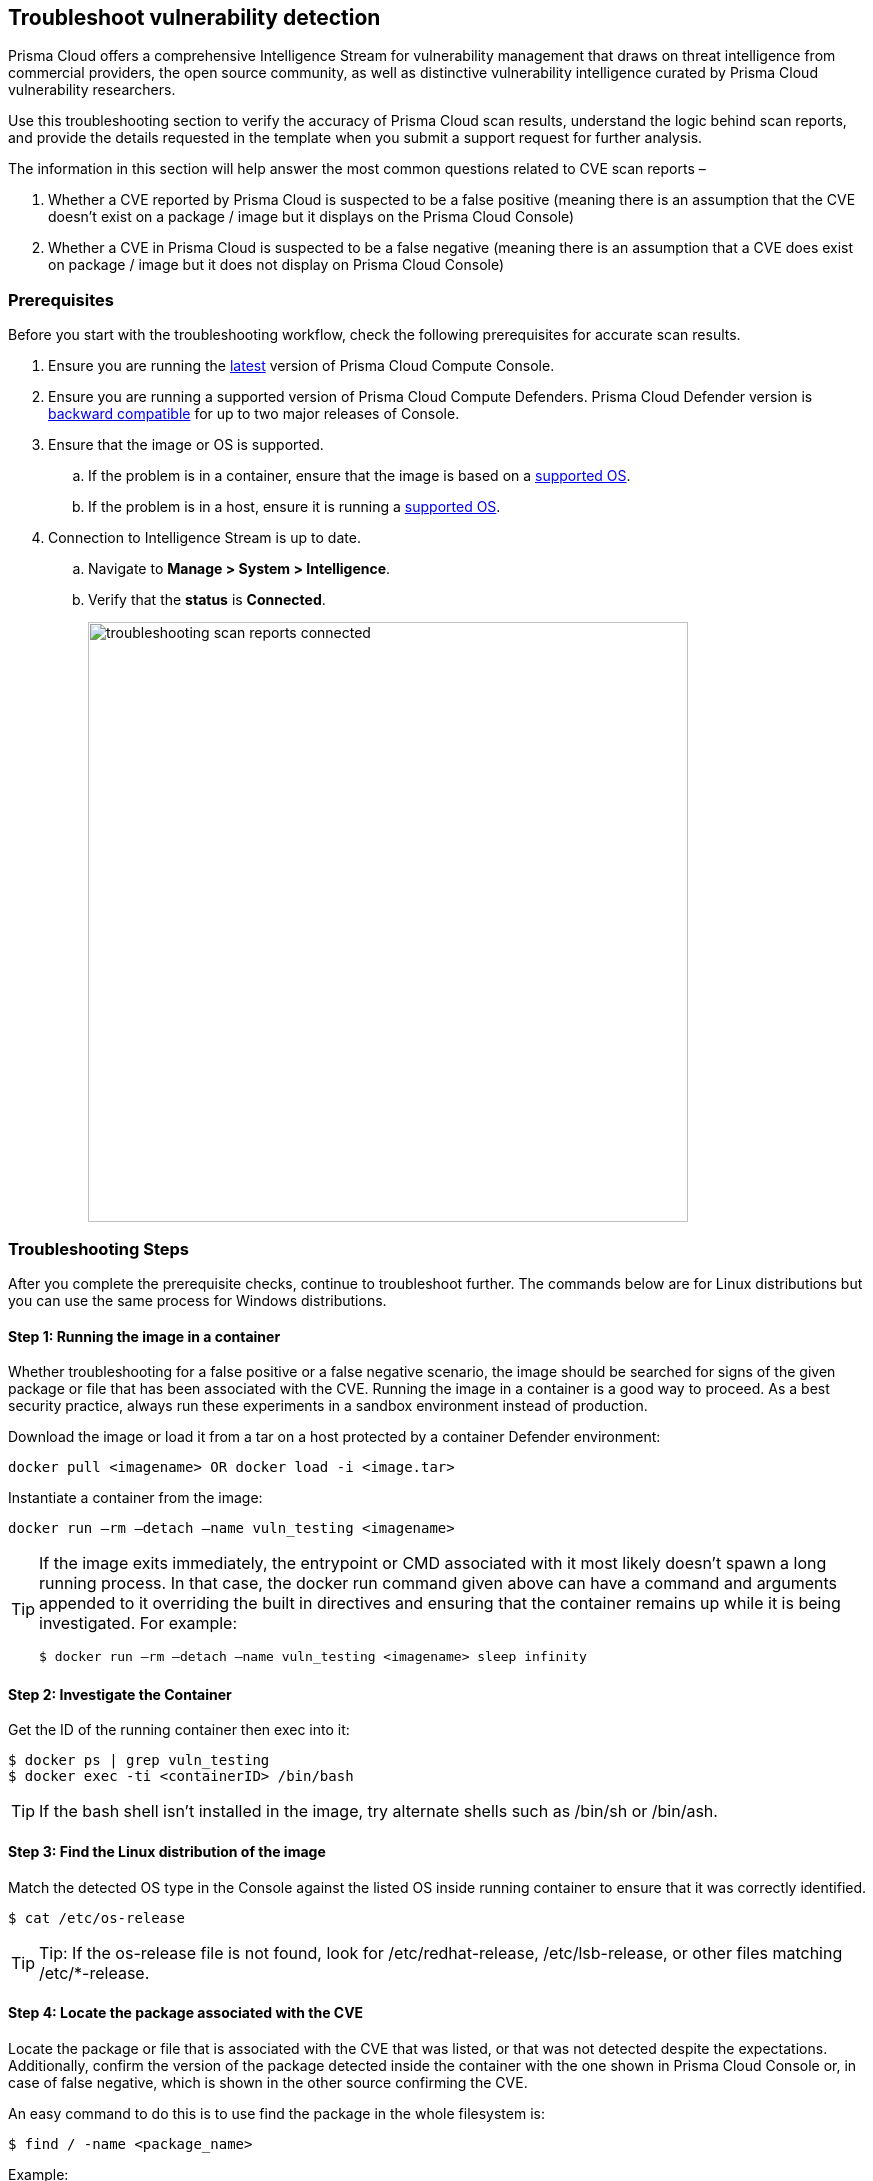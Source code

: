 == Troubleshoot vulnerability detection

Prisma Cloud offers a comprehensive Intelligence Stream for vulnerability management that draws on threat intelligence from commercial providers, the open source community, as well as distinctive vulnerability intelligence curated by Prisma Cloud vulnerability researchers.

Use this troubleshooting section to verify the accuracy of Prisma Cloud scan results, understand the logic behind scan reports, and provide the details requested in the template when you submit a support request for further analysis. 

The information in this section will help answer the most common questions related to CVE scan reports  –

. Whether a CVE reported by Prisma Cloud is suspected to be a false positive (meaning there is an assumption that the CVE doesn’t exist on a package / image but it displays on the Prisma Cloud Console)

. Whether a CVE in Prisma Cloud is suspected to be a false negative (meaning there is an assumption that a CVE does exist on package / image but it does not display on Prisma Cloud Console)


=== Prerequisites

Before you start with the troubleshooting workflow, check the following prerequisites for accurate scan results.

. Ensure you are running the https://docs.paloaltonetworks.com/prisma/prisma-cloud/22-01/prisma-cloud-compute-edition-admin/welcome/releases.html[latest] version of Prisma Cloud Compute Console. 

. Ensure you are running a supported version of Prisma Cloud Compute Defenders.
Prisma Cloud Defender version is https://docs.paloaltonetworks.com/prisma/prisma-cloud/22-01/prisma-cloud-compute-edition-admin/upgrade/upgrade_process_self_hosted.html[backward compatible] for up to two major releases of Console.

. Ensure that the image or OS is supported.

.. If the problem is in a container, ensure that the image is based on a https://docs.paloaltonetworks.com/prisma/prisma-cloud/22-01/prisma-cloud-compute-edition-admin/install/system_requirements.html[supported OS].

.. If the problem is in a host, ensure it is running a https://docs.paloaltonetworks.com/prisma/prisma-cloud/22-01/prisma-cloud-compute-edition-admin/install/system_requirements.html[supported OS].

. Connection to Intelligence Stream is up to date.

.. Navigate to *Manage > System > Intelligence*.

.. Verify that the *status* is *Connected*.
+
image::troubleshooting_scan_reports_connected.png[width=600]


=== Troubleshooting Steps

After you complete the prerequisite checks, continue to troubleshoot further. The commands below are for Linux distributions but you can use the same process for Windows distributions.

==== Step 1: Running the image in a container

Whether troubleshooting for a false positive or a false negative scenario, the image should be searched for signs of the given package or file that has been associated with the CVE.
Running the image in a container is a good way to proceed. As a best security practice, always run these experiments in a sandbox environment instead of production. 

Download the image or load it from a tar on a host protected by a container Defender environment:

  docker pull <imagename> OR docker load -i <image.tar>

Instantiate a container from the image:

  docker run –rm –detach –name vuln_testing <imagename>

[TIP]
====
If the image exits immediately, the entrypoint or CMD associated with it most likely doesn’t spawn a long running process. In that case, the docker run command given above can have a command and arguments appended to it overriding the built in directives and ensuring that the container remains up while it is being investigated. For example:

  $ docker run –rm –detach –name vuln_testing <imagename> sleep infinity
====


==== Step 2: Investigate the Container

Get the ID of the running container then exec into it:

  $ docker ps | grep vuln_testing
  $ docker exec -ti <containerID> /bin/bash

TIP: If the bash shell isn’t installed in the image, try alternate shells such as /bin/sh or /bin/ash.


==== Step 3: Find the Linux distribution of the image

Match the detected OS type in the Console against the listed OS inside running container to ensure that it was correctly identified.

  $ cat /etc/os-release

TIP: Tip: If the os-release file is not found, look for /etc/redhat-release, /etc/lsb-release, or other files matching /etc/*-release.


==== Step 4: Locate the package associated with the CVE

Locate the package or file that is associated with the CVE that was listed, or that was not detected despite the expectations.
Additionally, confirm the version of the package detected inside the container with the one shown in Prisma Cloud Console or, in case of false negative, which is shown in the other source confirming the CVE. 

An easy command to do this is to use find the package in the whole filesystem is:

  $ find / -name <package_name>

Example:

  abc@3f61f8497e23:/# find / -name console
  /dev/console
  /sys/devices/virtual/tty/console
  /sys/class/tty/console

Run the package binary with --version tag if available.
You can also search for the version in Console.
Go to *Monitor > Vulnerabilities*, then click on an image, and select the *Package Info* tab.

Example:

  abc@3f61f8497e23:/# /usr/bin/wget --version
  GNU Wget 1.20.3 built on linux-gnu.

Some other ways to find the package, depending on the type of package are -

[cols="1,3a"]
|===
|Package Type |Command

|jar
|
----
find / -iname '*.jar' \| grep <jar_name>
----

Get the version from the jar name.

Example output: 

----
/opt/amq/webapps/hawtio/WEB-INF/lib/httpcore-4.4.4.jar
----

|Npm/node packages
|
----
npm list \| grep -i <package_name>
----

----
sh-4.2$ cd <path>
sh-4.2$ cat package.json \| grep -i version
----

If investigating false positives, find the package path from image details in Console.
Select *Monitor > Vulnerabilities > Images*, click on the image, and select the *Package Info* tab.

|OS
|
For OS packages, use the OS package manager to find the installed package and version. 

For example, you can use the following for RHEL/CentOS/SUSE packages (here searching for the curl package):

* `rpm -qa {vbar} grep curl`
* `yum list installed {vbar} grep -i curl`
* `dnf list installed {vbar} grep -i curl`

Another example for Debian/Ubuntu:

* `apt list --installed {vbar} grep -i curl`
* `dpkg --list {vbar} grep -i curl`

|python
|
For python packages,  you can run the following command in the package path (if already known)

  $ cat __init__.py \| grep -i __version__ 

(OR) in the .dist-info directory.

  $ cat METADATA \| grep -i version 

|===


=== Analyzing Results

The above steps should help answer whether the vulnerable package exists in the image or not and answer if a CVE is truly false positive.
If you found the package and the vulnerable version in image but have questions on the report’s accuracy, you can search the vendor’s official feeds to confirm the source of the CVE report.


==== 1. "I found the package but I’m not sure if it’s truly vulnerable."

Navigate to *Monitor > Vulnerabilities > CVE Viewer*, type the CVE ID and verify the source matching OS of your image, or look for the reference with empty Distro and Release if it’s a specific language library.

image::troubleshooting_scan_reports_cve_viewer.png[width=700]

You can then directly search vendor feeds to confirm CVE’s authenticity.
For OS packages, the relevant vendor site should be consulted.
For specific language libraries, the site of that project should be visited.
https://nvd.nist.gov/[The National Vulnerability Database (NVD)] should be used for locating CVE information that is not available on official vendor feeds. 

[CAUTION]
====
Vendor vulnerability data may differ between feeds and NVD analysis.
For example, in severity, description or affected versions.
Prisma Cloud gives more weight to specific vendor analysis to provide accurate vulnerability data.

Example 1: A vulnerability was determined to be high severity per NVD analysis, but Red Hat Linux analysis determined the vulnerability to be of high severity on RHEL releases.
Prisma Cloud should display high severity in this case.

Example 2: A vulnerability was discovered in an open-source package and was fixed in the latest release.
NVD analysis mentioned the vulnerability affects all releases earlier than the latest release.
At the same time, the vulnerability could be fixed on earlier releases on RHEL, with maintainers having backported the patch to earlier releases of the package for RHEL.
====


==== 2. "I found the vulnerable package but Prisma Cloud doesn’t show it’s CVE."

When looking into a false negative, it is important to confirm the type of the vulnerability (that is anticipated to be ‘missing’ from scan results), where type equals one of the supported formats that Compute currently detects when interrogating an image.

Supported types:

* package - an OS package, such as an RPM (Red Hat and derived distributions), dpkg/deb (Debian and derived distributions), or apk (Alpine Linux).
* jar - the Java Archive format, which is a zip file with a standard structure.
The war file format, or web app archive, is also supported.
* python - a Python library, sometimes consisting of zip archives with varying structures and names (eggs, wheels) or plain text files on disk with supporting metadata text files.
* nodejs - a NodeJS library, primarily consisting of text files on disk with supporting metadata text files.
* gem - a Ruby library, consisting of text files on disk with supporting metadata text files.
* go - a Golang binary, which typically contains dependencies that are statically compiled into it.
Where most C programs make use of dynamically linked libraries/shared-objects that are present on the host and pulled in at run time, Golang binaries usually have their dependencies embedded within them at compile time.
* app - a binary associated with a well known application, such as Nginx or PostgreSQL.

If it is one of the above supported types yet missing in Prisma Cloud Compute’s scan report, then open a support case and provide the following information so our teams can investigate further.


=== Submit a Support Request

When submitting a technical support request with Palo Alto Networks, provide the following information to help our teams identify the root cause more quickly.
This information is required to review escalations.

. Debug logs: Provide full debug logs through *Manage > System > View Logs > Upload / Download Debug logs*.
You can also use twistcli to upload logs:

  $ ./linux/twistcli support upload --help

.. The debug log option is only available on self-hosted Consoles.
In the event that you have a SaaS Console, gather the console.log (from *Manage > System > View Logs*) and the defender.log (under /var/lib/twistlock/log directory on host) from the host where the image was first scanned.

. *Image details*: If the issue is in a container image, provide the affected container image (image.tar).
You may also check if the image can be downloaded from Docker Hub and share a link to pull the image.
Always validate the Image ID SHA to ensure it's the same image.
If you are unable to share the image, please provide an image where the issue reproduces that we can analyse.

. *Scan discrepancy report sheet*: Ensure you have a spreadsheet with following columns info filled out from your prior analysis.
+
[cols="1,1,1,1,1,1,1,1"]
|===
|CVE ID |Package Type |Package Name |Package Version |Path where package is found in image |CVE Reported in Console? Yes/No |CVE Reported by any other vendor/source? |Your explanation/comments

|Example: CVE-2021-38297
|OS
|gnutls28
|3.6.7-4+deb10u5
|/usr/bin/gnutls
|Yes. Suspect it to be a false positive
|Yes, NVD: https://nvd.nist.gov/vuln/detail/CVE-2021-38297
|I don't believe this CVE should be reported for this version of package because I don't see version in NVD.

|===


=== Frequently Asked Questions

==== I see a CVE in the scan, but it does not appear on NVD or is still under analysis. What is the information I’m seeing?

When a CVE is assigned to a vulnerability, usually NVD analysis takes place, and it may take multiple days for the NVD site to update with description and the affected releases range.
Instead of waiting for the official analysis to complete, our researchers manually review the details of the CVE and add it as a pre-filled CVE to our Intelligence Stream, so you can know you are vulnerable and mitigate the vulnerability before the official analysis is done.
See the https://docs.paloaltonetworks.com/prisma/prisma-cloud/prisma-cloud-admin-compute/vulnerability_management/prisma_cloud_vulnerability_feed.html[Prisma Cloud vulnerability feed] doc for more information.


==== What are PRISMA-* vulnerabilities?

Our researchers assign a PRISMA-* identifier for vulnerabilities that lack a CVE ID.
Many vulnerabilities are publicly discussed or patched without a CVE ever being assigned to them.
Our researchers find those vulnerabilities, analyse them and assign a PRISMA ID whenever applicable, so you can know what you need to be aware of.
See the https://docs.paloaltonetworks.com/prisma/prisma-cloud/prisma-cloud-admin-compute/vulnerability_management/prisma_cloud_vulnerability_feed.html[Prisma Cloud vulnerability feed] doc for more information.


==== I see CVEs with Fix status “affected”. What are these? Are they false positives?

CVEs with the status “affected” are CVEs that don’t have a fix yet, and the vendor marked them as affecting the current OS release.
Some other vulnerability scanners don’t show them, but these are not false positives.
You can also decide not to show vulnerabilities with no fix - go to Defend > Vulnerabilities > edit your desired rule > Advanced settings > turn on the toggle “Apply rule when vendor fixes are available”.

image::troubleshooting_scan_reports_vendor_fixes.png[width=600]


==== I see a lot of low severity CVEs. What are these? Are they false positives?

You can decide if you want to see vulnerabilities that have negligible severity or “will not fix” status.
These CVEs have already been reviewed by the vendor and are not going to be fixed.
Although they are not truly false positives, Prisma Cloud Compute doesn’t show these CVEs by default, since the vendor decided a fix is not necessary.
You can change this configuration - go to *Manage > System > Scan > Unactionable vulnerabilities*.

image::troubleshooting_scan_reports_unactionable_vulns.png[width=600]


==== Where do you take CVE information such as severity and fixed version from?

For known vulnerabilities with a CVE, we rely on the most authoritative source - for OS packages (packages that are maintained by the OS vendor, marked as type “package” in Compute), the CVE details are taken from the specific vendor feed.
For other CVEs, the information is taken from official sources like NVD and vendor specific Security Advisories.
For new vulnerabilities missing analysis or undocumented vulnerabilities (such as PRISMA-IDs), we rely on severity determined by our researchers.

==== Do all CVEs reported by Prisma Cloud rely on information from NVD? 

The National Vulnerability Database (NVD) is one of the major sources on which the Intelligence Stream relies or accurate CVE information. In addition to using NVD and other vendor sources, Prisma Cloud security researchers analyze vulnerabilities on a daily basis. In case we find any discrepancies between our analysis to that of NVD or any other vendor, we partner with them to correct any missing or inaccurate information. We strive to contribute to the security of the open-source community.


==== I see on the Red Hat security page that a CVE affects my OS release, but it doesn’t show up in Prisma’s scan. What happened?

Our Intelligence stream is drawing CVE information from Red Hat API - using https://redhat-connect.gitbook.io/partner-guide-for-adopting-red-hat-oval-v2/red-hat-oval-v2-streams[OVAL v2 streams].
While the HTML CVE page is already updated, there could be a delay in the API update. 


==== Why does Prisma Cloud show more vulnerabilities than what I see in the Red Hat catalog?

The Red Hat Container Health Index analysis is based on RPM packages signed and created by Red Hat, and does not grade other software that may be included in a container image.
Thus, non-OS vulnerabilities like jar, python, etc., will not be listed on Red Hat Catalog.
Furthermore, the Red Hat catalog only shows CVEs that have a fix, meaning there is a security advisory with the fix.
“Affected” CVEs (see above) don’t have a fix, and they won’t appear in the Red Hat catalog.


==== What is the “Published Date” in Console?

Published date is the date that the CVE was published by the vendor / project or by NVD.
This information is taken from the relevant feed - either the vendor feed or NVD. 
Please note that the date a CVE is published in NVD is not the date it was analyzed.
The CVE can be published in NVD and only later updated with the analysis.


==== What is the “Fix Date” in Console?

Fix date is the date the vulnerability data was fixed by the vendor.
When we can’t find the relevant fix date in the official feeds, the published date in NVD is considered as the fix date.


==== A new vulnerability is affecting Compute - what should I do?

If the vulnerability affects Compute that has not yet been addressed, please report it through support channels or to https://www.paloaltonetworks.com/product-security-assurance[PSIRT].


==== A CVE exists in NVD but I don’t see it in the CVE viewer, what should I do?

If you believe a CVE that was fully analysed by NVD is missing from our feeds, please https://knowledgebase.paloaltonetworks.com/KCSArticleDetail?id=kA10g000000ClNSCA0[report it through the support channels].
